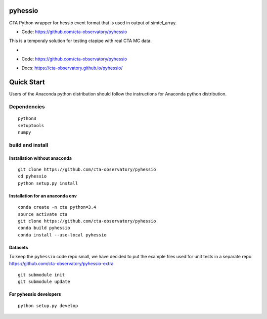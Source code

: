 ========
pyhessio
========

CTA Python wrapper for hessio event format that is used in output of simtel_array.

* Code: https://github.com/cta-observatory/pyhessio 

This is a temporaly solution for testing ctapipe with real CTA MC data.

* .. image:: http://img.shields.io/travis/cta-observatory/pyhessio.svg?branch=master
    :target: https://travis-ci.org/cta-observatory/pyhessio
    :alt: Test Status

* Code: https://github.com/cta-observatory/pyhessio
* Docs: https://cta-observatory.github.io/pyhessio/
 
===========
Quick Start
===========

Users of the Anaconda python distribution should follow the instructions for Anaconda python distribution.

Dependencies
------------

:: 

    python3 
    setuptools
    numpy

build and install
----------------- 

Installation without anaconda  
________________________________ 

::  
  
    git clone https://github.com/cta-observatory/pyhessio  
    cd pyhessio  
    python setup.py install   

Installation for an anaconda env 
________________________________ 

::

    conda create -n cta python=3.4
    source activate cta
    git clone https://github.com/cta-observatory/pyhessio
    conda build pyhessio
    conda install --use-local pyhessio

Datasets
____________________________________

To keep the ``pyhessio`` code repo small, we have decided to put the
example files used for unit tests in a separate
repo: https://github.com/cta-observatory/pyhessio-extra ::

    git submodule init
    git submodule update

For pyhessio  developers
________________________

::

    python setup.py develop

